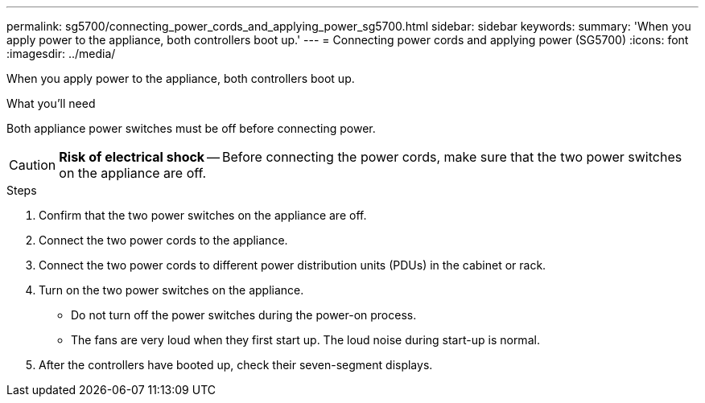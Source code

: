 ---
permalink: sg5700/connecting_power_cords_and_applying_power_sg5700.html
sidebar: sidebar
keywords:
summary: 'When you apply power to the appliance, both controllers boot up.'
---
= Connecting power cords and applying power (SG5700)
:icons: font
:imagesdir: ../media/

[.lead]
When you apply power to the appliance, both controllers boot up.

.What you'll need

Both appliance power switches must be off before connecting power.

CAUTION: *Risk of electrical shock* -- Before connecting the power cords, make sure that the two power switches on the appliance are off.

.Steps

. Confirm that the two power switches on the appliance are off.
. Connect the two power cords to the appliance.
. Connect the two power cords to different power distribution units (PDUs) in the cabinet or rack.
. Turn on the two power switches on the appliance.
 ** Do not turn off the power switches during the power-on process.
 ** The fans are very loud when they first start up. The loud noise during start-up is normal.
. After the controllers have booted up, check their seven-segment displays.
